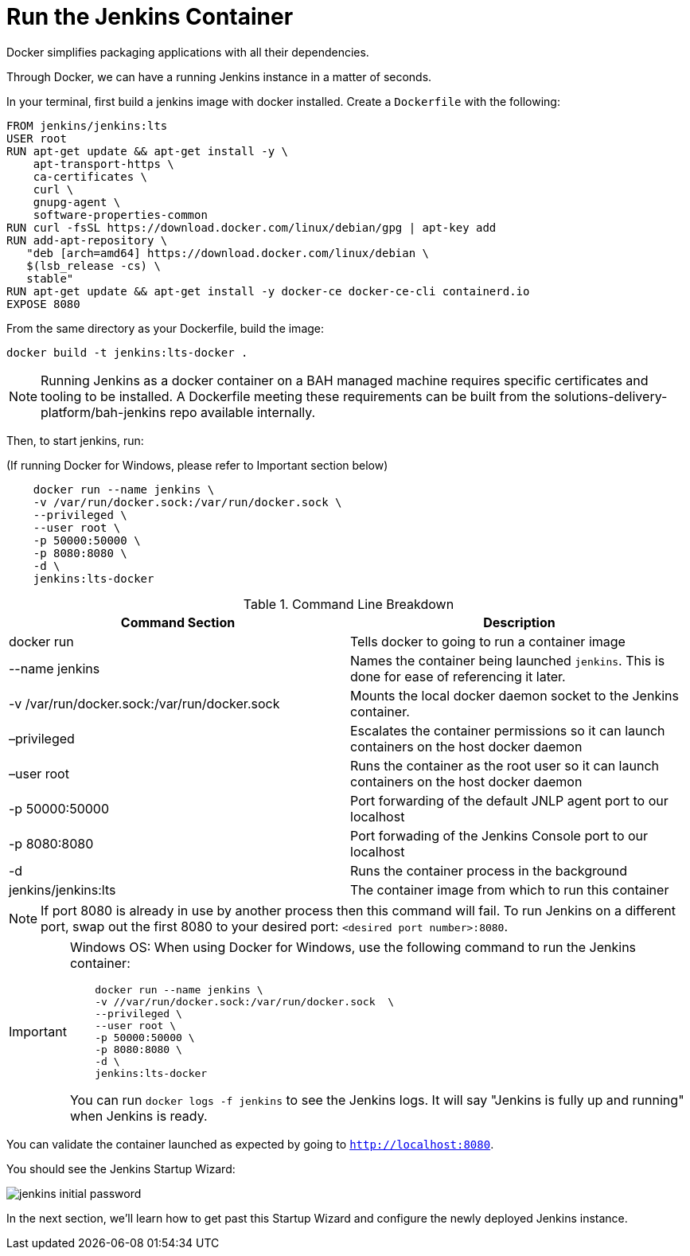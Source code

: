 = Run the Jenkins Container

Docker simplifies packaging applications with all their dependencies.

Through Docker, we can have a running Jenkins instance in a matter of seconds. 

In your terminal, first build a jenkins image with docker installed. Create a `Dockerfile` with the following:

[source,]
----
FROM jenkins/jenkins:lts
USER root
RUN apt-get update && apt-get install -y \
    apt-transport-https \
    ca-certificates \
    curl \
    gnupg-agent \
    software-properties-common
RUN curl -fsSL https://download.docker.com/linux/debian/gpg | apt-key add
RUN add-apt-repository \
   "deb [arch=amd64] https://download.docker.com/linux/debian \
   $(lsb_release -cs) \
   stable"
RUN apt-get update && apt-get install -y docker-ce docker-ce-cli containerd.io 
EXPOSE 8080
----

From the same directory as your Dockerfile, build the image:
[source,]
----
docker build -t jenkins:lts-docker .
----

[NOTE]
====
Running Jenkins as a docker container on a BAH managed machine requires specific certificates and tooling to be installed. A Dockerfile meeting these requirements can be built from the solutions-delivery-platform/bah-jenkins repo available internally.
====

Then, to start jenkins, run:

(If running Docker for Windows, please refer to Important section below)

[source,]
----
    docker run --name jenkins \
    -v /var/run/docker.sock:/var/run/docker.sock \
    --privileged \
    --user root \
    -p 50000:50000 \
    -p 8080:8080 \
    -d \
    jenkins:lts-docker
----

.Command Line Breakdown
|===
| Command Section | Description

| docker run
| Tells docker to going to run a container image

| --name jenkins
| Names the container being launched `jenkins`. This is done for ease of referencing it later.

| -v /var/run/docker.sock:/var/run/docker.sock
| Mounts the local docker daemon socket to the Jenkins container.

| –privileged
| Escalates the container permissions so it can launch containers on the host docker daemon

| –user root
| Runs the container as the root user so it can launch containers on the host docker daemon

| -p 50000:50000
| Port forwarding of the default JNLP agent port to our localhost

| -p 8080:8080
| Port forwading of the Jenkins Console port to our localhost

| -d
| Runs the container process in the background

| jenkins/jenkins:lts
| The container image from which to run this container

|===

[NOTE]
====
If port 8080 is already in use by another process then this command will fail.  To run Jenkins on a different port, swap out the first 8080 to your desired port: ``<desired port number>:8080``.  
====

[IMPORTANT]
====
Windows OS: When using Docker for Windows, use the following command to run the Jenkins container: 

[source,]
----
    docker run --name jenkins \
    -v //var/run/docker.sock:/var/run/docker.sock  \
    --privileged \
    --user root \
    -p 50000:50000 \
    -p 8080:8080 \
    -d \
    jenkins:lts-docker
----

You can run ``docker logs -f jenkins`` to see the Jenkins logs.  It will say "Jenkins is fully up and running" when Jenkins is ready.

====

You can validate the container launched as expected by going to ``http://localhost:8080``. 

You should see the Jenkins Startup Wizard: 

image::jenkins_initial_password.png[]

In the next section, we'll learn how to get past this Startup Wizard and configure the newly deployed Jenkins instance. 
